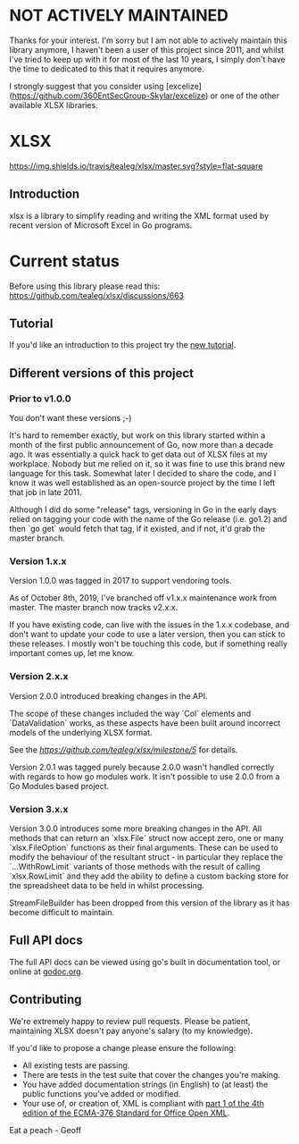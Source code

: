 * NOT ACTIVELY MAINTAINED

Thanks for your interest.  I'm sorry but I am not able to actively maintain this library anymore, I haven't been a user of this project since 2011, and whilst I've tried to keep up with it for most of the last 10 years, I simply don't have the time to dedicated to this that it requires anymore.  

I strongly suggest that you consider using [excelize](https://github.com/360EntSecGroup-Skylar/excelize) or one of the other available XLSX libraries. 
  


* XLSX

[[https://travis-ci.org/tealeg/xlsx][https://img.shields.io/travis/tealeg/xlsx/master.svg?style=flat-square]]
[[https://codecov.io/gh/tealeg/xlsx][https://codecov.io/gh/tealeg/xlsx/branch/master/graph/badge.svg]]
[[https://godoc.org/github.com/tealeg/xlsx][https://godoc.org/github.com/tealeg/xlsx?status.svg]]
[[https://github.com/tealeg/xlsx#license][https://img.shields.io/badge/license-bsd-orange.svg]]

** Introduction
xlsx is a library to simplify reading and writing the XML format used
by recent version of Microsoft Excel in Go programs.

* Current status
Before using this library please read this: https://github.com/tealeg/xlsx/discussions/663

** Tutorial

If you'd like an introduction to this project try the [[https://github.com/tealeg/xlsx/blob/master/tutorial/tutorial.adoc][new tutorial]].

** Different versions of this project

*** Prior to v1.0.0

You don't want these versions ;-)

It's hard to remember exactly, but work on this library started within
a month of the first public announcement of Go, now more than a decade
ago.  It was essentially a quick hack to get data out of XLSX files at
my workplace.  Nobody but me relied on it, so it was fine to use this
brand new language for this task. Somewhat later I decided to share
the code, and I know it was well established as an open-source project
by the time I left that job in late 2011.

Although I did do some "release" tags, versioning in Go in the early
days relied on tagging your code with the name of the Go release
(i.e. go1.2) and then `go get` would fetch that tag, if it existed,
and if not, it'd grab the master branch.

*** Version 1.x.x

Version 1.0.0 was tagged in 2017 to support vendoring tools.

As of October 8th, 2019, I've branched off v1.x.x maintenance work
from master.  The master branch now tracks v2.x.x.

If you have existing code, can live with the issues in the 1.x.x
codebase, and don't want to update your code to use a later version,
then you can stick to these releases.  I mostly won't be touching this
code, but if something really important comes up, let me know.

*** Version 2.x.x

Version 2.0.0 introduced breaking changes in the API.

The scope of these changes included the way `Col` elements and
`DataValidation` works, as these aspects have been built around
incorrect models of the underlying XLSX format.

See the [[milestone][https://github.com/tealeg/xlsx/milestone/5]] for details.

Version 2.0.1 was tagged purely because 2.0.0 wasn't handled correctly
with regards to how go modules work. It isn't possible to use 2.0.0
from a Go Modules based project.

*** Version 3.x.x 
Version 3.0.0 introduces some more breaking changes in the API.  All
methods that can return an `xlsx.File` struct now accept zero, one or
many `xlsx.FileOption` functions as their final arguments.  These can
be used to modify the behaviour of the resultant struct - in
particular they replace the `...WithRowLimit` variants of those
methods with the result of calling `xlsx.RowLimit` and they add the
ability to define a custom backing store for the spreadsheet data to
be held in whilst processing.

StreamFileBuilder has been dropped from this version of the library as it has become difficult to maintain. 

** Full API docs
The full API docs can be viewed using go's built in documentation
tool, or online at [[http://godoc.org/github.com/tealeg/xlsx][godoc.org]].

** Contributing

We're extremely happy to review pull requests.  Please be patient, maintaining XLSX doesn't pay anyone's salary (to my knowledge).

If you'd like to propose a change please ensure the following:

- All existing tests are passing.
- There are tests in the test suite that cover the changes you're making.
- You have added documentation strings (in English) to (at least) the public functions you've added or modified.
- Your use of, or creation of, XML is compliant with [[http://www.ecma-international.org/publications/standards/Ecma-376.htm][part 1 of the 4th edition of the ECMA-376 Standard for Office Open XML]].

Eat a peach - Geoff
